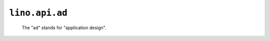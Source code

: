 ===============================================
``lino.api.ad``
===============================================

 The "ad" stands for "application design".

.. module:: lino.api.ad


.. function:: _

   Marks a translatable text.

.. function:: pgettext

   Marks a translatable text with explicit context.
